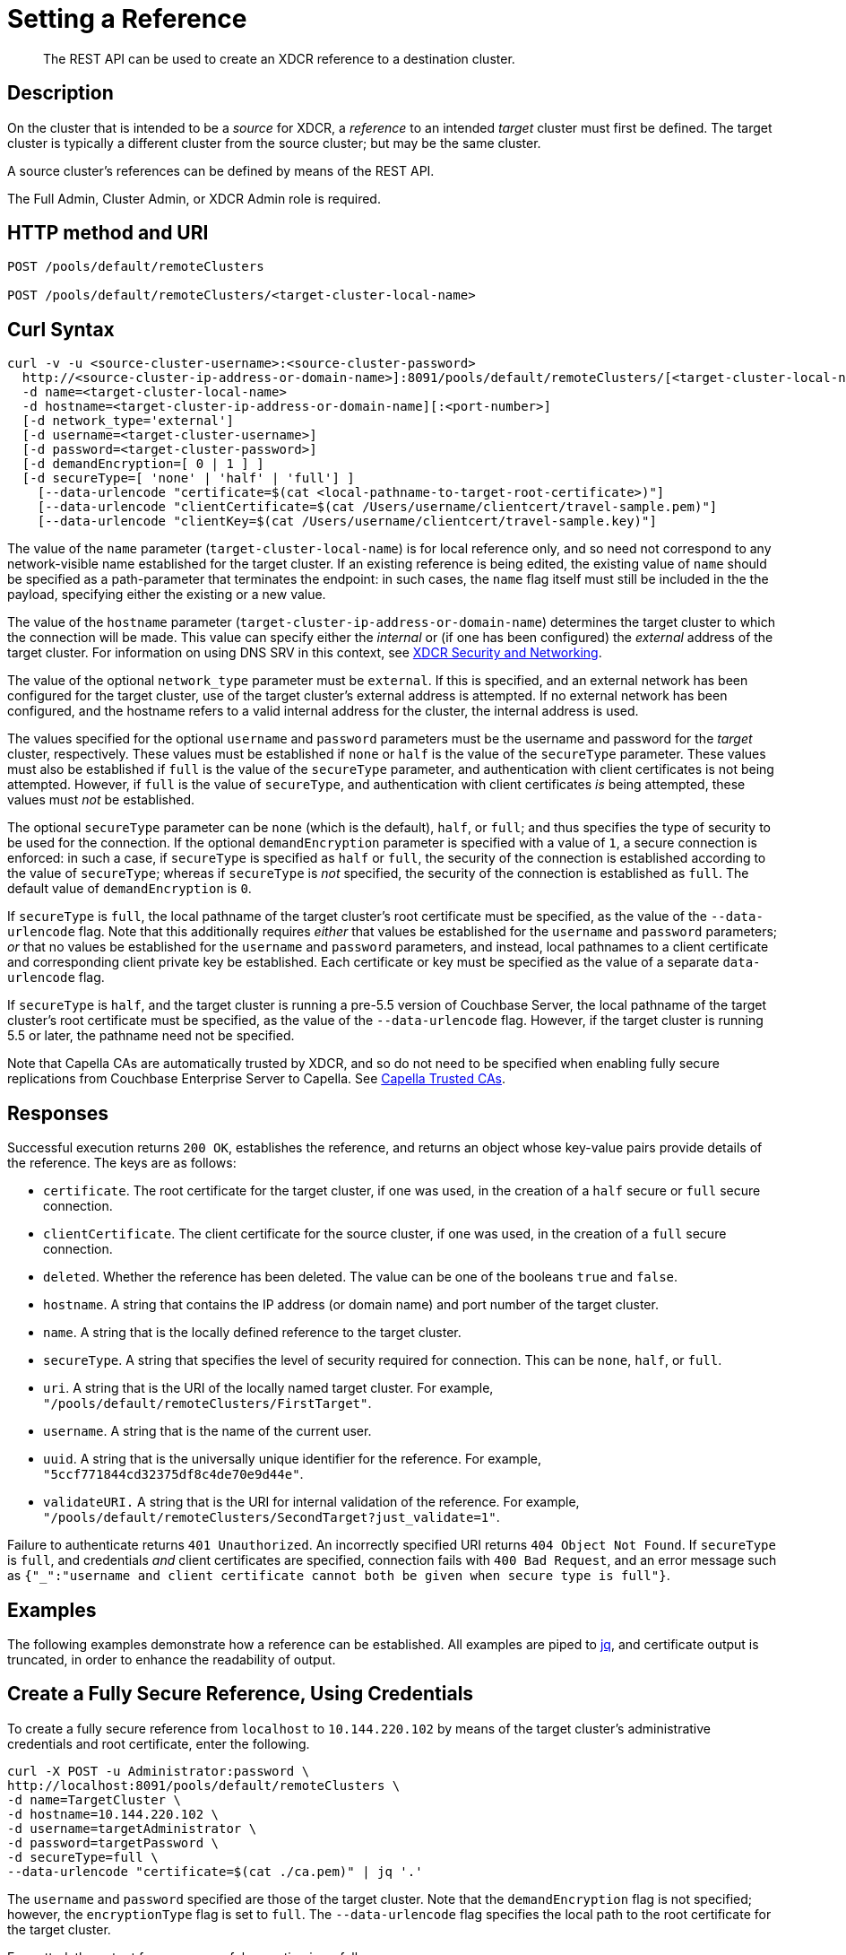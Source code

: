 = Setting a Reference

:description: pass:q[The REST API can be used to create an XDCR reference to a destination cluster.]
:page-topic-type: reference

[abstract]
{description}

== Description

On the cluster that is intended to be a _source_ for XDCR, a _reference_ to an intended _target_ cluster must first be defined.
The target cluster is typically a different cluster from the source cluster; but may be the same cluster.

A source cluster's references can be defined by means of the REST API.

The Full Admin, Cluster Admin, or XDCR Admin role is required.

== HTTP method and URI

----
POST /pools/default/remoteClusters

POST /pools/default/remoteClusters/<target-cluster-local-name>
----

== Curl Syntax

----
curl -v -u <source-cluster-username>:<source-cluster-password>
  http://<source-cluster-ip-address-or-domain-name>]:8091/pools/default/remoteClusters/[<target-cluster-local-name>]
  -d name=<target-cluster-local-name>
  -d hostname=<target-cluster-ip-address-or-domain-name][:<port-number>]
  [-d network_type='external']
  [-d username=<target-cluster-username>]
  [-d password=<target-cluster-password>]
  [-d demandEncryption=[ 0 | 1 ] ]
  [-d secureType=[ 'none' | 'half' | 'full'] ]
    [--data-urlencode "certificate=$(cat <local-pathname-to-target-root-certificate>)"]
    [--data-urlencode "clientCertificate=$(cat /Users/username/clientcert/travel-sample.pem)"]
    [--data-urlencode "clientKey=$(cat /Users/username/clientcert/travel-sample.key)"]
----

The value of the `name` parameter (`target-cluster-local-name`) is for local reference only, and so need not correspond to any network-visible name established for the target cluster.
If an existing reference is being edited, the existing value of `name` should be specified as a path-parameter that terminates the endpoint: in such cases, the `name` flag itself must still be included in the the payload, specifying either the existing or a new value.

The value of the `hostname` parameter (`target-cluster-ip-address-or-domain-name`) determines the target cluster to which the connection will be made.
This value can specify either the _internal_ or (if one has been configured) the _external_ address of the target cluster.
For information on using DNS SRV in this context, see xref:xdcr-reference:xdcr-security-and-networking.adoc[XDCR Security and Networking].

The value of the optional `network_type` parameter must be `external`.
If this is specified, and an external network has been configured for the target cluster, use of the target cluster's external address is attempted.
If no external network has been configured, and the hostname refers to a valid internal address for the cluster, the internal address is used.

The values specified for the optional `username` and `password` parameters must be the username and password for the _target_ cluster, respectively.
These values must be established if `none` or `half` is the value of the `secureType` parameter.
These values must also be established if `full` is the value of the `secureType` parameter, and authentication with client certificates is not being attempted.
However, if `full` is the value of `secureType`, and authentication with client certificates _is_ being attempted, these values must _not_ be established.

The optional `secureType` parameter can be `none` (which is the default), `half`, or `full`; and thus specifies the type of security to be used for the connection.
If the optional `demandEncryption` parameter is specified with a value of `1`, a secure connection is enforced: in such a case, if `secureType` is specified as `half` or `full`, the security of the connection is established according to the value of `secureType`; whereas if `secureType` is _not_ specified, the security of the connection is established as `full`.
The default value of `demandEncryption` is `0`.

If `secureType` is `full`, the local pathname of the target cluster's root certificate must be specified, as the value of the `--data-urlencode` flag.
Note that this additionally requires _either_ that values be established for the `username` and `password` parameters; _or_ that no values be established for the `username` and `password` parameters, and instead, local pathnames to a client certificate and corresponding client private key be established.
Each certificate or key must be specified as the value of a separate `data-urlencode` flag.

If `secureType` is `half`, and the target cluster is running a pre-5.5 version of Couchbase Server, the local pathname of the target cluster's root certificate must be specified, as the value of the `--data-urlencode` flag.
However, if the target cluster is running 5.5 or later, the pathname need not be specified.

Note that Capella CAs are automatically trusted by XDCR, and so do not need to be specified when enabling fully secure replications from Couchbase Enterprise Server to Capella.
See xref:manage:manage-xdcr/secure-xdcr-replication.adoc#capella-trusted-cas[Capella Trusted CAs].

== Responses

Successful execution returns `200 OK`, establishes the reference, and returns an object whose key-value pairs provide details of the reference.
The keys are as follows:

* `certificate`.
The root certificate for the target cluster, if one was used, in the creation of a `half` secure or `full` secure connection.

* `clientCertificate`.
The client certificate for the source cluster, if one was used, in the creation of a `full` secure connection.

* `deleted`.
Whether the reference has been deleted.
The value can be one of the booleans `true` and `false`.

* `hostname`.
A string that contains the IP address (or domain name) and port number of the target cluster.

* `name`.
A string that is the locally defined reference to the target cluster.

* `secureType`.
A string that specifies the level of security required for connection.
This can be `none`, `half`, or `full`.

* `uri`.
A string that is the URI of the locally named target cluster.
For example, `"/pools/default/remoteClusters/FirstTarget"`.

* `username`.
A string that is the name of the current user.

* `uuid`.
A string that is the universally unique identifier for the reference.
For example, `"5ccf771844cd32375df8c4de70e9d44e"`.

* `validateURI.`
A string that is the URI for internal validation of the reference.
For example, `"/pools/default/remoteClusters/SecondTarget?just_validate=1"`.

Failure to authenticate returns `401 Unauthorized`.
An incorrectly specified URI returns `404 Object Not Found`.
If `secureType` is `full`, and credentials _and_ client certificates are specified, connection fails with `400 Bad Request`, and an error message such as `{"_":"username and client certificate cannot both be given when secure type is full"}`.

== Examples

The following examples demonstrate how a reference can be established.
All examples are piped to https://stedolan.github.io/jq/[jq^], and certificate output is truncated, in order to enhance the readability of output.

== Create a Fully Secure Reference, Using Credentials

To create a fully secure reference from `localhost` to `10.144.220.102` by means of the target cluster's administrative credentials and root certificate, enter the following.

----
curl -X POST -u Administrator:password \
http://localhost:8091/pools/default/remoteClusters \
-d name=TargetCluster \
-d hostname=10.144.220.102 \
-d username=targetAdministrator \
-d password=targetPassword \
-d secureType=full \
--data-urlencode "certificate=$(cat ./ca.pem)" | jq '.'
----

The `username` and `password` specified are those of the target cluster.
Note that the `demandEncryption` flag is not specified; however, the `encryptionType` flag is set to `full`.
The `--data-urlencode` flag specifies the local path to the root certificate for the target cluster.

Formatted, the output from a successful execution is as follows:

----
{
  "certificate": "-----BEGIN CERTIFICATE-----\nMIIDJzCC
          .
          .
          .
  FHjm+ycdHyRyk5iAooXWXP5xnaBE9+Vig==\n-----END CERTIFICATE-----",
  "deleted": false,
  "demandEncryption": true,
  "encryptionType": "full",
  "hostname": "10.144.220.102:8091",
  "name": "TargetCluster",
  "secureType": "full",
  "uri": "/pools/default/remoteClusters/TargetCluster",
  "username": "targetAdministrator",
  "uuid": "1ed664057cbaad1e283fe0e6dfa86506",
  "validateURI": "/pools/default/remoteClusters/TargetCluster?just_validate=1"
}
----

== Create a Half-Secure Reference, Using Credentials

To create a half-secure reference from `localhost` to `10.142.180.102` by means of the remote cluster's administrative credentials and its root certificate, enter the following.
(Note that `10.144.220.102` is assumed to be running a pre-5.5 version of Couchbase Server.)

----
curl -X POST -u Administrator:password \
http://localhost:8091/pools/default/remoteClusters \
-d name=TargetCluster \
-d hostname=10.144.220.102 \
-d username=targetAdministrator -d password=targetPassword \
-d demandEncryption=1 \
-d secureType=half \
--data-urlencode "certificate=$(cat ./ca.pem)" | jq '.'
----

The `username` and `password` specified are those of the remote cluster.
Note that the `demandEncryption` flag is set to `1`, while, the `encryptionType` flag specifies `half`.
The `--data-urlencode` flag specifies the local path to the root certificate for the (pre-5.5) target cluster.

If connection is successful, the following is returned:

----
{
  "certificate": "-----BEGIN CERTIFICATE-----\nMIIDJzCCAg+gAwIBAgIUSaVkKhAwNl8aTxDkfyoeUiStp1cw/
          .
          .
          .
  FHjm+ycdHyRyk5iAooXWXP5xnaBE9+Vig==\n-----END CERTIFICATE-----",
  "deleted": false,
  "demandEncryption": true,
  "encryptionType": "half",
  "hostname": "10.144.220.102:8091",
  "name": "TargetCluster",
  "secureType": "half",
  "uri": "/pools/default/remoteClusters/TargetCluster",
  "username": "targetAdministrator",
  "uuid": "1ed664057cbaad1e283fe0e6dfa86506",
  "validateURI": "/pools/default/remoteClusters/TargetCluster?just_validate=1"
}

----

== Create a Fully Secure Reference, Using Certificates

To create a fully secure reference from `localhost` to `target.en.cl`, specifying that connection should occur with an external network, demanding full encryption, and authenticating by means of the remote cluster's root certificate, a client certificate, and a client private key, enter the following:

----
curl -X POST -u Administrator:password http://localhost:8091/pools/default/remoteClusters \
-d name=TargetCluster \
-d hostname=target.en.cl \
-d network_type=external \
-d demandEncryption=1 \
--data-urlencode "certificate=$(cat ./ca.pem)" \
--data-urlencode "clientCertificate=$(cat ./travel-sample.pem)" \
--data-urlencode "clientKey=$(cat ./travel-sample.key)"
----

Note that the `demandEncryption` flag is set to `1`, and a fully encrypted connection is thus enforced.
The `network_type=external` parameter is specified, indicating that the target's external network should be connected to, if it has been configured; otherwise, connection to an internal network is attempted.

If successful, the command returns the following:

----
{
  "certificate": "-----BEGIN CERTIFICATE-----\nMIIDJzCCAg+gAwIBAgIUSaVkKh
          .
          .
          .
  /FHjm+ycdHyRyk5iAooXWXP5xnaBE9+Vig==\n-----END CERTIFICATE-----",
  "clientCertificate": "-----BEGIN CERTIFICATE-----\nMIIDljCCAn6gAwIBAgI
          .
          .
          .
  cqHOcGj7RJE5SIwVZUPnSPeGHgLTTmijJhe15VFdA==\n-----END CERTIFICATE-----",
  "deleted": false,
  "demandEncryption": true,
  "encryptionType": "full",
  "hostname": "target.en.cl",
  "name": "TargetCluster",
  "secureType": "full",
  "uri": "/pools/default/remoteClusters/TargetCluster",
  "username": "",
  "uuid": "1ed664057cbaad1e283fe0e6dfa86506",
  "validateURI": "/pools/default/remoteClusters/TargetCluster?just_validate=1"
}
----

The `secureType` field specifies `full`: therefore, the reference and its associated replications have now been fully secured.
Both the target cluster's root certificate and the source cluster's client certificate are included in the output.

== See Also

For information on using the REST API to create secure connections, see xref:manage:manage-xdcr/secure-xdcr-replication.adoc[Secure a Replication].
Additional information is provided in xref:learn:security/certificates.adoc[Certificates] and xref:xdcr-reference:xdcr-security-and-networking.adoc[XDCR Security and Networking].
